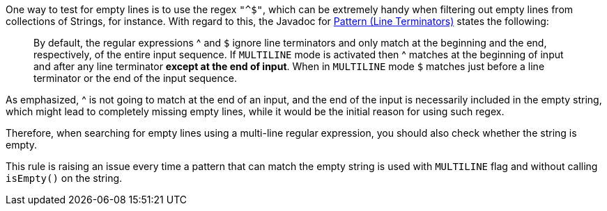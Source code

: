 One way to test for empty lines is to use the regex ``++"^$"++``, which can be extremely handy when filtering out empty lines from collections of Strings, for instance. With regard to this, the Javadoc for https://docs.oracle.com/en/java/javase/11/docs/api/java.base/java/util/regex/Pattern.html[Pattern (Line Terminators)] states the following:


____
By default, the regular expressions ^ and ``++$++`` ignore line terminators and only match at the beginning and the end, respectively, of the entire input sequence. If ``++MULTILINE++`` mode is activated then ^ matches at the beginning of input and after any line terminator *except at the end of input*. When in ``++MULTILINE++`` mode ``++$++`` matches just before a line terminator or the end of the input sequence.

____

As emphasized, ^ is not going to match at the end of an input, and the end of the input is necessarily included in the empty string, which might lead to completely missing empty lines, while it would be the initial reason for using such regex.


Therefore, when searching for empty lines using a multi-line regular expression, you should also check whether the string is empty.


This rule is raising an issue every time a pattern that can match the empty string is used with ``++MULTILINE++`` flag and without calling ``++isEmpty()++`` on the string.
